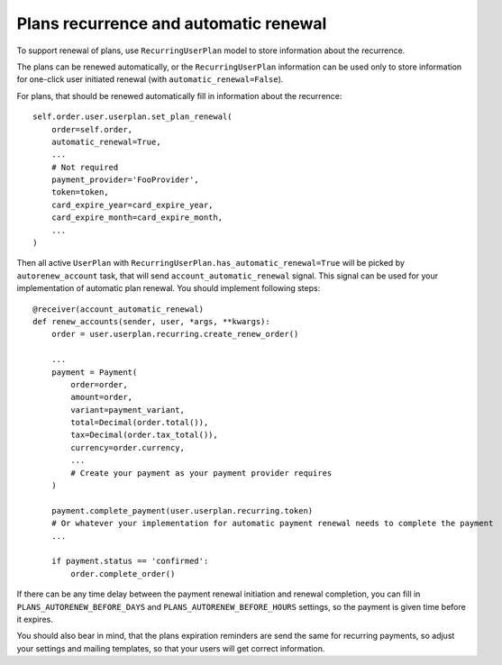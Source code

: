 Plans recurrence and automatic renewal
======================================

To support renewal of plans, use ``RecurringUserPlan`` model to store information about the recurrence.

The plans can be renewed automatically, or the ``RecurringUserPlan`` information can be used only to store information for one-click user initiated renewal (with ``automatic_renewal=False``).

For plans, that should be renewed automatically fill in information about the recurrence::

   self.order.user.userplan.set_plan_renewal(
       order=self.order,
       automatic_renewal=True,
       ...
       # Not required
       payment_provider='FooProvider',
       token=token,
       card_expire_year=card_expire_year,
       card_expire_month=card_expire_month,
       ...
   )

Then all active ``UserPlan`` with ``RecurringUserPlan.has_automatic_renewal=True`` will be picked by ``autorenew_account`` task, that will send ``account_automatic_renewal`` signal.
This signal can be used for your implementation of automatic plan renewal. You should implement following steps::

   @receiver(account_automatic_renewal)
   def renew_accounts(sender, user, *args, **kwargs):
       order = user.userplan.recurring.create_renew_order()

       ...
       payment = Payment(
           order=order,
           amount=order,
           variant=payment_variant,
           total=Decimal(order.total()),
           tax=Decimal(order.tax_total()),
           currency=order.currency,
           ...
           # Create your payment as your payment provider requires
       )

       payment.complete_payment(user.userplan.recurring.token)
       # Or whatever your implementation for automatic payment renewal needs to complete the payment
       ...

       if payment.status == 'confirmed':
           order.complete_order()

If there can be any time delay between the payment renewal initiation and renewal completion, you can fill in ``PLANS_AUTORENEW_BEFORE_DAYS`` and ``PLANS_AUTORENEW_BEFORE_HOURS`` settings, so the payment is given time before it expires.

You should also bear in mind, that the plans expiration reminders are send the same for recurring payments, so adjust your settings and mailing templates, so that your users will get correct information.
